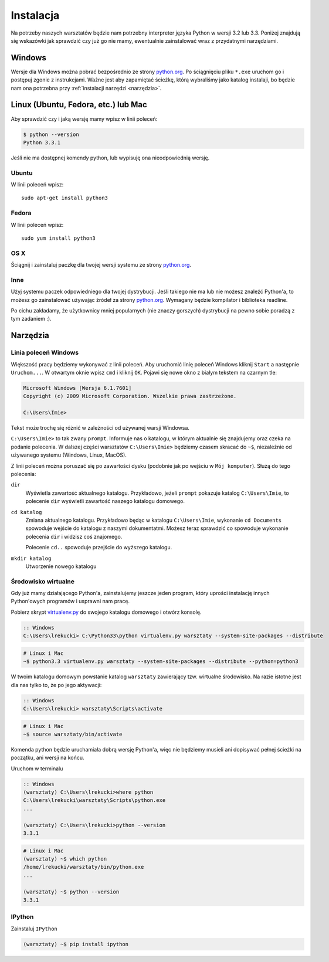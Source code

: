 ==========
Instalacja
==========

Na potrzeby naszych warsztatów będzie nam potrzebny interpreter języka
Python w wersji 3.2 lub 3.3. Poniżej znajdują się wskazówki jak
sprawdzić czy już go nie mamy, ewentualnie zainstalować wraz z
przydatnymi narzędziami.

Windows
=======

Wersje dla Windows można pobrać bezpośrednio ze strony `python.org`_.
Po ściągnięciu pliku ``*.exe`` uruchom go i postępuj zgonie z instrukcjami.
Ważne jest aby zapamiętać ścieżkę, którą wybraliśmy jako katalog instalaji,
bo będzie nam ona potrzebna przy :ref:`instalacji narzędzi <narzędzia>`.


Linux (Ubuntu, Fedora, etc.) lub Mac
====================================

Aby sprawdzić czy i jaką wersję mamy wpisz w linii poleceń:

.. code-block:: sh

    $ python --version
    Python 3.3.1


Jeśli nie ma dostępnej komendy python, lub wypisuję ona nieodpowiednią wersję.

Ubuntu
------

W linii poleceń wpisz::

    sudo apt-get install python3

Fedora
------

W linii poleceń wpisz::

    sudo yum install python3

OS X
----

Ściągnij i zainstaluj paczkę dla twojej wersji systemu ze strony `python.org`_.


Inne
----

Użyj systemu paczek odpowiedniego dla twojej dystrybucji. Jeśli takiego nie ma
lub nie możesz znaleźć Python'a, to możesz go zainstalować używając źródeł
za strony `python.org`_. Wymagany będzie kompilator i biblioteka readline.

Po cichu zakładamy, że użytkownicy mniej popularnych (nie znaczy gorszych)
dystrybucji na pewno sobie poradzą z tym zadaniem :).



.. _narzędzia:

Narzędzia
=========

Linia poleceń Windows
---------------------

Większość pracy będziemy wykonywać z linii poleceń. Aby uruchomić linię
poleceń Windows kliknij ``Start`` a następnie ``Uruchom...``. W otwartym oknie
wpisz ``cmd`` i kliknij ``OK``. Pojawi się nowe okno z białym tekstem na
czarnym tle:

.. code-block:: bat

    Microsoft Windows [Wersja 6.1.7601]
    Copyright (c) 2009 Microsoft Corporation. Wszelkie prawa zastrzeżone.

    C:\Users\Imie>

Tekst może trochę się różnić w zależności od używanej warsji Windowsa.

``C:\Users\Imie>`` to tak zwany ``prompt``. Informuje nas o katalogu, w którym
aktualnie się znajdujemy oraz czeka na podanie polecenia. W dalszej części
warsztatów ``C:\Users\Imie>`` będziemy czasem skracać do  ``~$``, niezależnie
od używanego systemu (Windows, Linux, MacOS).

Z linii poleceń można poruszać się po zawartości dysku (podobnie jak po
wejściu w ``Mój komputer``). Służą do tego polecenia:

``dir``
    Wyświetla zawartość aktualnego katalogu. Przykładowo, jeżeli ``prompt``
    pokazuje katalog ``C:\Users\Imie``, to polecenie ``dir`` wyświetli zawartość
    naszego katalogu domowego.

``cd katalog``
    Zmiana aktualnego katalogu. Przykładowo będąc w katalogu ``C:\Users\Imie``,
    wykonanie ``cd Documents`` spowoduje wejście do katalogu z naszymi
    dokumentatmi. Możesz teraz sprawdzić co spowoduje wykonanie polecenia ``dir``
    i widzisz coś znajomego.

    Polecenie ``cd..`` spowoduje przejście do wyższego katalogu.

``mkdir katalog``
    Utworzenie nowego katalogu


Środowisko wirtualne
--------------------

Gdy już mamy działającego Python'a, zainstalujemy jeszcze jeden program, który
uprości instalację innych Python'owych programów i usprawni nam pracę.

Pobierz skrypt `virtualenv.py`_ do swojego katalogu domowego i otwórz konsolę.

.. code-block:: bat

    :: Windows
    C:\Users\lrekucki> C:\Python33\python virtualenv.py warsztaty --system-site-packages --distribute

.. code-block:: sh

    # Linux i Mac
    ~$ python3.3 virtualenv.py warsztaty --system-site-packages --distribute --python=python3


W twoim katalogu domowym powstanie katalog ``warsztaty`` zawierający tzw.
wirtualne środowisko. Na razie istotne jest dla nas tylko to, że po jego aktywacji:

.. code-block:: bat

    :: Windows
    C:\Users\lrekucki> warsztaty\Scripts\activate

.. code-block:: sh

    # Linux i Mac
    ~$ source warsztaty/bin/activate

Komenda python będzie uruchamiała dobrą wersję Python'a, więc nie będziemy
musieli ani dopisywać pełnej ścieżki na początku, ani wersji na końcu.

Uruchom w terminalu

.. code-block:: bat

    :: Windows
    (warsztaty) C:\Users\lrekucki>where python
    C:\Users\lrekucki\warsztaty\Scripts\python.exe
    ...

    (warsztaty) C:\Users\lrekucki>python --version
    3.3.1

.. code-block:: sh

    # Linux i Mac
    (warsztaty) ~$ which python
    /home/lrekucki/warsztaty/bin/python.exe
    ...

    (warsztaty) ~$ python --version
    3.3.1


.. _python.org: http://python.org/download/releases/3.3.1/
.. _virtualenv.py: https://raw.github.com/pypa/virtualenv/c881ae56d34a578b3f61326ed7745ef2e6d269d0/virtualenv.py


IPython
-------

Zainstaluj ``IPython``

.. code-block:: sh

    (warsztaty) ~$ pip install ipython
